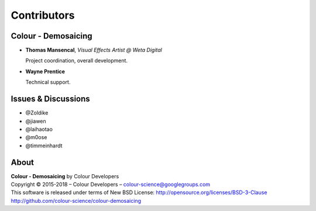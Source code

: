 Contributors
============

Colour - Demosaicing
--------------------

-   **Thomas Mansencal**, *Visual Effects Artist @ Weta Digital*

    Project coordination, overall development.

-   **Wayne Prentice**

    Technical support.

Issues & Discussions
--------------------

-   @Zoldike
-   @jiawen
-   @laihaotao
-   @m0ose
-   @timmeinhardt

About
-----

| **Colour - Demosaicing** by Colour Developers
| Copyright © 2015-2018 – Colour Developers – `colour-science@googlegroups.com <colour-science@googlegroups.com>`_
| This software is released under terms of New BSD License: http://opensource.org/licenses/BSD-3-Clause
| `http://github.com/colour-science/colour-demosaicing <http://github.com/colour-science/colour-demosaicing>`_
